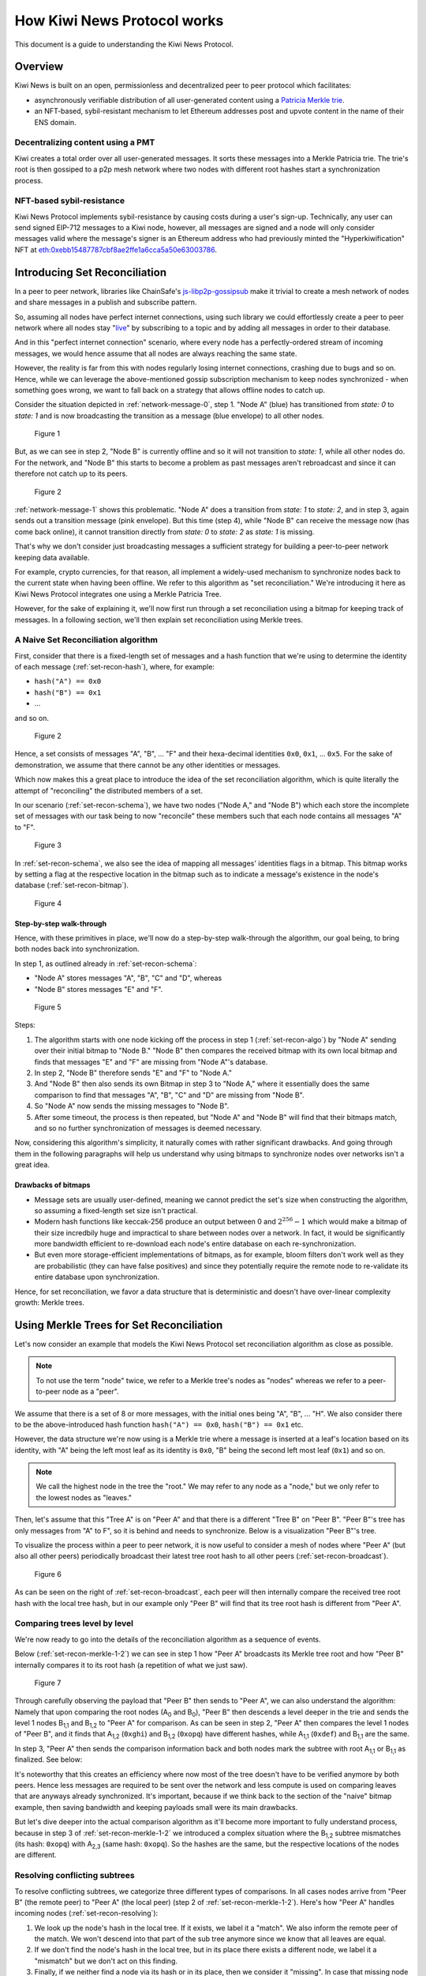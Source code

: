 How Kiwi News Protocol works
============================

This document is a guide to understanding the Kiwi News Protocol.


Overview
--------

Kiwi News is built on an open, permissionless and decentralized peer to peer
protocol which facilitates:

- asynchronously verifiable distribution of all user-generated content using a `Patricia Merkle trie <https://ethereum.org/en/developers/docs/data-structures-and-encoding/patricia-merkle-trie/>`_.
- an NFT-based, sybil-resistant mechanism to let Ethereum addresses post and upvote content in the name of their ENS domain.

Decentralizing content using a PMT
__________________________________

Kiwi creates a total order over all user-generated messages. It sorts these messages into a Merkle Patricia trie. The trie's root is then gossiped to a p2p mesh network where two nodes with different root hashes start a synchronization process.

NFT-based sybil-resistance
__________________________

Kiwi News Protocol implements sybil-resistance by causing costs during a user's
sign-up. Technically, any user can send signed EIP-712 messages to a Kiwi node, however,
all messages are signed and a node will only consider messages valid where the message's signer is an Ethereum address who had previously minted the "Hyperkiwification" NFT at `eth:0xebb15487787cbf8ae2ffe1a6cca5a50e63003786 <https://etherscan.io/address/0xebb15487787cbf8ae2ffe1a6cca5a50e63003786>`_.

Introducing Set Reconciliation
------------------------------

In a peer to peer network, libraries like ChainSafe's `js-libp2p-gossipsub <https://github.com/ChainSafe/js-libp2p-gossipsub>`_ make it trivial to create a mesh network of nodes and share messages in a publish and subscribe pattern. 

So, assuming all nodes have perfect internet connections, using such library we could effortlessly create a peer to peer network where all nodes stay "`live <https://en.wikipedia.org/wiki/Safety_and_liveness_properties>`_" by subscribing to a topic and by adding all messages in order to their database.

And in this "perfect internet connection" scenario, where every node has a perfectly-ordered stream of incoming messages, we would hence assume that all nodes are always reaching the same state.

However, the reality is far from this with nodes regularly losing internet connections, crashing due to bugs and so on. Hence, while we can leverage the above-mentioned gossip subscription mechanism to keep nodes synchronized - when something goes wrong, we want to fall back on a strategy that allows offline nodes to catch up.

Consider the situation depicted in :ref:`network-message-0`, step 1. "Node A" (blue) has transitioned from `state: 0` to `state: 1` and is now broadcasting the transition as a message (blue envelope) to all other nodes.

.. figure:: _static/network-message-0.svg
   :name: network-message-0

   Figure 1

But, as we can see in step 2, "Node B" is currently offline and so it will not transition to `state: 1`, while all other nodes do. For the network, and "Node B" this starts to become a problem as past messages aren't rebroadcast and since it can therefore not catch up to its peers.

.. figure:: _static/network-message-1.svg
   :name: network-message-1

   Figure 2

:ref:`network-message-1` shows this problematic. "Node A" does a transition from `state: 1` to `state: 2`, and in step 3, again sends out a transition message (pink envelope). But this time (step 4), while "Node B" can receive the message now (has come back online), it cannot transition directly from `state: 0` to `state: 2` as `state: 1` is missing.

That's why we don't consider just broadcasting messages a sufficient strategy for building a peer-to-peer network keeping data available.

For example, crypto currencies, for that reason, all implement a widely-used mechanism to synchronize nodes back to the current state when having been offline. We refer to this algorithm as "set reconciliation." We're introducing it here as Kiwi News Protocol integrates one using a Merkle Patricia Tree.

However, for the sake of explaining it, we'll now first run through a set reconciliation using a bitmap for keeping track of messages. In a following section, we'll then explain set reconciliation using Merkle trees.

A Naive Set Reconciliation algorithm
____________________________________

First, consider that there is a fixed-length set of messages and a hash function
that we're using to determine the identity of each message (:ref:`set-recon-hash`), where, for example:

- ``hash("A") == 0x0``
- ``hash("B") == 0x1``
- ...

and so on.

.. figure:: _static/set-recon-hash.svg
   :name: set-recon-hash

   Figure 2

Hence, a set consists of messages "A", "B", ... "F" and their hexa-decimal identities ``0x0``, ``0x1``, ... ``0x5``. For the sake of demonstration, we assume that there cannot be any other identities or messages.

Which now makes this a great place to introduce the idea of the set reconciliation algorithm, which is quite literally the attempt of "reconciling" the distributed members of a set. 

In our scenario (:ref:`set-recon-schema`), we have two nodes ("Node A," and "Node B") which each store the incomplete set of messages with our task being to now "reconcile" these members such that each node contains all messages "A" to "F".

.. figure:: _static/set-recon-schema.svg
   :name: set-recon-schema

   Figure 3

In :ref:`set-recon-schema`, we also see the idea of mapping all messages' identities flags in a bitmap. This bitmap works by setting a flag at the respective location in the bitmap such as to indicate a message's existence in the node's database (:ref:`set-recon-bitmap`). 

.. figure:: _static/set-recon-bitmap.svg
   :name: set-recon-bitmap

   Figure 4

Step-by-step walk-through
.........................

Hence, with these primitives in place, we'll now do a step-by-step walk-through the
algorithm, our goal being, to bring both nodes back into synchronization.

In step 1, as outlined already in :ref:`set-recon-schema`:

- "Node A" stores messages "A", "B", "C" and "D", whereas
- "Node B" stores messages "E" and "F".

.. figure:: _static/set-recon-algo.svg
   :name: set-recon-algo

   Figure 5


Steps: 

1. The algorithm starts with one node kicking off the process in step 1 (:ref:`set-recon-algo`) by "Node A" sending over their initial bitmap to "Node B." "Node B" then compares the received bitmap with its own local bitmap and finds that messages "E" and "F" are missing from "Node A"'s database.
2. In step 2, "Node B" therefore sends "E" and "F" to "Node A."
3. And "Node B" then also sends its own Bitmap in step 3 to "Node A," where it essentially does the same comparison to find that messages "A", "B", "C" and "D" are missing from "Node B".
4. So "Node A" now sends the missing messages to "Node B".
5. After some timeout, the process is then repeated, but "Node A" and "Node B" will find that their bitmaps match, and so no further synchronization of messages is deemed necessary.

Now, considering this algorithm's simplicity, it naturally comes with rather significant drawbacks. And going through them in the following paragraphs will help us understand why using bitmaps to synchronize nodes over networks isn't a great idea.

Drawbacks of bitmaps
....................

- Message sets are usually user-defined, meaning we cannot predict the set's size when constructing the algorithm, so assuming a fixed-length set size isn't practical.
- Modern hash functions like keccak-256 produce an output between 0 and :math:`2^{256} - 1` which would make a bitmap of their size incredbily huge and impractical to share between nodes over a network. In fact, it would be significantly more bandwidth efficient to re-download each node's entire database on each re-synchronization.
- But even more storage-efficient implementations of bitmaps, as for example, bloom filters don't work well as they are probabilistic (they can have false positives) and since they potentially require the remote node to re-validate its entire database upon synchronization.

Hence, for set reconciliation, we favor a data structure that is deterministic and doesn't have over-linear complexity growth: Merkle trees.

Using Merkle Trees for Set Reconciliation
-----------------------------------------

Let's now consider an example that models the Kiwi News Protocol set reconciliation algorithm as close as possible.

.. note::
  To not use the term "node" twice, we refer to a Merkle tree's nodes as "nodes" whereas we refer to a peer-to-peer node as a "peer".

We assume that there is a set of 8 or more messages, with the initial ones being "A", "B", ... "H". We also consider there to be the above-introduced hash function ``hash("A") == 0x0``, ``hash("B") == 0x1`` etc.

However, the data structure we're now using is a Merkle trie where a message is inserted at a leaf's location based on its identity, with "A" being the left most leaf as its identity is ``0x0``, "B" being the second left most leaf (``0x1``) and so on.

.. note::
  We call the highest node in the tree the "root." We may refer to any node as a "node," but we only refer to the lowest nodes as "leaves."

.. mermaid::

    graph TD
     A_0[A<sub>0</sub><br>0xabc] --> A_1,1[A<sub>1,1</sub><br>0xdef]
     A_0 --> A_1,2[A<sub>1,2</sub><br>0xghi]
     A_1,1 --> A_2,1[A<sub>2,1</sub><br>0xjkl]
     A_1,1 --> A_2,2[A<sub>2,2</sub><br>0xlmn]
     A_1,2 --> A_2,3[A<sub>2,3</sub><br>0xopq]
     A_1,2 --> A_2,4[A<sub>2,4</sub><br>0xprs]
     A_2,1 --> A("A"<br>0x0)
     A_2,1 --> B("B"<br>0x1)
     A_2,2 --> C("C"<br>0x2)
     A_2,2 --> D("D"<br>0x3)
     A_2,3 --> E("E"<br>0x4)
     A_2,3 --> F("F"<br>0x5)
     A_2,4 --> G("G"<br>0x6)
     A_2,4 --> H("H"<br>0x7)

Then, let's assume that this "Tree A" is on "Peer A" and that there is a different "Tree B" on "Peer B". "Peer B"'s tree has only messages from "A" to F", so it is behind and needs to synchronize. Below is a visualization "Peer B"'s tree.

.. mermaid::
   
 graph TD
     B_0[B<sub>0</sub><br>0xuvw] --> B_1,1[B<sub>1,1</sub><br>0xdef]
     B_0 --> B_1,2[B<sub>1,2</sub><br>0xopq]
     B_1,1 --> B_2,1[B<sub>2,1</sub><br>0xjkl]
     B_1,1 --> B_2,2[B<sub>2,2</sub><br>0xlmn]
     B_2,1 --> A("A"<br>0x0)
     B_2,1 --> B("B"<br>0x1)
     B_2,2 --> C("C"<br>0x2)
     B_2,2 --> D("D"<br>0x3)
     B_1,2 --> E("E"<br>0x4)
     B_1,2 --> F("F"<br>0x5)

     style B_0 fill:#FF3399
     style B_1,1 fill:#FF3399
     style B_2,1 fill:#FF3399
     style B_2,2 fill:#FF3399
     style B_1,2 fill:#FF3399
     style A fill:#FF3399
     style B fill:#FF3399
     style C fill:#FF3399
     style D fill:#FF3399
     style E fill:#FF3399
     style F fill:#FF3399

To visualize the process within a peer to peer network, it is now useful to consider a mesh of nodes where "Peer A" (but also all other peers) periodically broadcast their latest tree root hash to all other peers (:ref:`set-recon-broadcast`).

.. figure:: _static/set-recon-broadcast.svg
   :name: set-recon-broadcast

   Figure 6

As can be seen on the right of :ref:`set-recon-broadcast`, each peer will then internally compare the received tree root hash with the local tree hash, but in our example only "Peer B" will find that its tree root hash is different from "Peer A".

Comparing trees level by level
______________________________

We're now ready to go into the details of the reconciliation algorithm as a sequence of events.

Below (:ref:`set-recon-merkle-1-2`) we can see in step 1 how "Peer A" broadcasts its Merkle tree root and how "Peer B" internally compares it to its root hash (a repetition of what we just saw).

.. figure:: _static/set-recon-merkle-1-2.svg
   :name: set-recon-merkle-1-2

   Figure 7

Through carefully observing the payload that "Peer B" then sends to "Peer A", we can also understand the algorithm: Namely that upon comparing the root nodes (A\ :sub:`0` and B\ :sub:`0`), "Peer B" then descends a level deeper in the trie and sends the level 1 nodes B\ :sub:`1,1` and B\ :sub:`1,2` to "Peer A" for comparison. As can be seen in step 2, "Peer A" then compares the level 1 nodes of "Peer B", and it finds that A\ :sub:`1,2` (``0xghi``) and B\ :sub:`1,2` (``0xopq``) have different hashes, while A\ :sub:`1,1` (``0xdef``) and B\ :sub:`1,1` are the same.

In step 3, "Peer A" then sends the comparison information back and both nodes mark the subtree with root A\ :sub:`1,1` or B\ :sub:`1,1` as finalized. See below:

.. mermaid::
   
 graph TD
     B_0[B<sub>0</sub><br>0xuvw] --> B_1,1[B<sub>1,1</sub><br>0xdef]
     B_0 --> B_1,2[B<sub>1,2</sub><br>0xopq]
     B_1,1 --> B_2,1[B<sub>2,1</sub><br>0xjkl]
     B_1,1 --> B_2,2[B<sub>2,2</sub><br>0xlmn]
     B_2,1 --> A("A"<br>0x0)
     B_2,1 --> B("B"<br>0x1)
     B_2,2 --> C("C"<br>0x2)
     B_2,2 --> D("D"<br>0x3)
     B_1,2 --> E("E"<br>0x4)
     B_1,2 --> F("F"<br>0x5)

     style B_0 fill:#FF3399
     style B_1,1 fill:#33FF99
     style B_2,1 fill:#33FF99
     style B_2,2 fill:#33FF99
     style B_1,2 fill:#FF3399
     style A fill:#33FF99
     style B fill:#33FF99
     style C fill:#33FF99
     style D fill:#33FF99
     style E fill:#FF3399
     style F fill:#FF3399

It's noteworthy that this creates an efficiency where now most of the tree doesn't have to be verified anymore by both peers. Hence less messages are required to be sent over the network and less compute is used on comparing leaves that are anyways already synchronized. It's important, because if we think back to the section of the "naive" bitmap example, then saving bandwidth and keeping payloads small were its main drawbacks.

But let's dive deeper into the actual comparison algorithm as it'll become more important to fully understand process, because in step 3 of :ref:`set-recon-merkle-1-2` we introduced a complex situation where the B\ :sub:`1,2` subtree mismatches (its hash: ``0xopq``) with A\ :sub:`2,3` (same hash: ``0xopq``). So the hashes are the same, but the respective locations of the nodes are different.

Resolving conflicting subtrees
______________________________

To resolve conflicting subtrees, we categorize three different types of comparisons. In all cases nodes arrive from "Peer B" (the remote peer) to "Peer A" (the local peer) (step 2 of :ref:`set-recon-merkle-1-2`). Here's how "Peer A" handles incoming nodes (:ref:`set-recon-resolving`):

1. We look up the node's hash in the local tree. If it exists, we label it a "match". We also inform the remote peer of the match. We won't descend into that part of the sub tree anymore since we know that all leaves are equal.
2. If we don't find the node's hash in the local tree, but in its place there exists a different node, we label it a "mismatch" but we don't act on this finding.
3. Finally, if we neither find a node via its hash or in its place, then we consider it "missing". In case that missing node is a leaf, as the local peer, we report the missing node to the remote peer and it'll send us back the leaf (which will restructure our tree upon adding it).

.. figure:: _static/set-recon-resolving.svg
   :name: set-recon-resolving

   Figure 8

.. note::
   The above section appears to be rather complex but it really isn't if we mentally consider a few principles:
  
  1. A matching node always means that both remote and local tree are in sync for a sub-tree.
  2. The tree library is very poweful and can re-order the tree deterministically such that we will arrive at the same root hash if we just manage to insert all the missing leaves.

Finalizing the synchronization
______________________________
